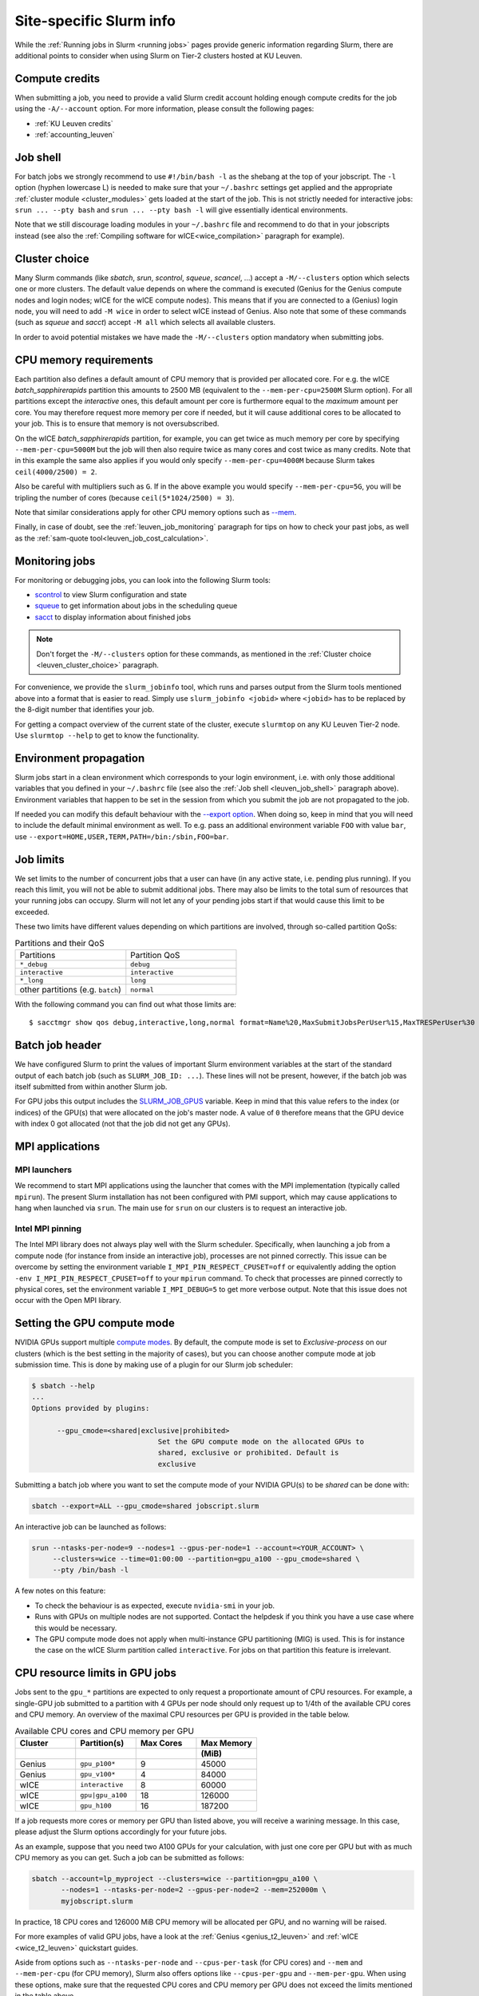 .. _leuven_slurm_specifics:

Site-specific Slurm info
========================

While the :ref:`Running jobs in Slurm <running jobs>` pages provide generic
information regarding Slurm, there are additional points to consider when
using Slurm on Tier-2 clusters hosted at KU Leuven.


.. _leuven_compute_credits:

Compute credits
---------------
When submitting a job, you need to provide a valid Slurm credit account holding
enough compute credits for the job using the ``-A/--account`` option.
For more information, please consult the following pages:

* :ref:`KU Leuven credits`
* :ref:`accounting_leuven`


.. _leuven_job_shell:

Job shell
---------
For batch jobs we strongly recommend to use ``#!/bin/bash -l`` as the shebang
at the top of your jobscript. The ``-l`` option (hyphen lowercase L) is needed
to make sure that your ``~/.bashrc`` settings get applied and the appropriate
:ref:`cluster module <cluster_modules>` gets loaded at the start of the job.
This is not strictly needed for interactive jobs: ``srun ... --pty bash``
and ``srun ... --pty bash -l`` will give essentially identical environments.

Note that we still discourage loading modules in your ``~/.bashrc`` file and
recommend to do that in your jobscripts instead (see also the
:ref:`Compiling software for wICE<wice_compilation>` paragraph for example).


.. _leuven_cluster_choice:

Cluster choice
--------------
Many Slurm commands (like `sbatch`, `srun`, `scontrol`, `squeue`, `scancel`,
...) accept a ``-M/--clusters`` option which selects one or more clusters.
The default value depends on where the command is executed (Genius for the
Genius compute nodes and login nodes; wICE for the wICE compute nodes).
This means that if you are connected to a (Genius) login node, you will need
to add ``-M wice`` in order to select wICE instead of Genius. Also note that
some of these commands (such as `squeue` and `sacct`) accept ``-M all`` which
selects all available clusters.

In order to avoid potential mistakes we have made the ``-M/--clusters`` option
mandatory when submitting jobs.


.. _leuven_job_memory:

CPU memory requirements
-----------------------
Each partition also defines a default amount of CPU memory that is provided
per allocated core. For e.g. the wICE `batch_sapphirerapids` partition
this amounts to 2500 MB (equivalent to the ``--mem-per-cpu=2500M`` Slurm
option). For all partitions except the `interactive` ones, this default amount
per core is furthermore equal to the *maximum* amount per core. You may
therefore request more memory per core if needed, but it will cause additional
cores to be allocated to your job. This is to ensure that memory is not
oversubscribed.

On the wICE `batch_sapphirerapids` partition, for example, you can get twice
as much memory per core by specifying ``--mem-per-cpu=5000M`` but the job will
then also require twice as many cores and cost twice as many credits.
Note that in this example the same also applies if you would only specify
``--mem-per-cpu=4000M`` because Slurm takes ``ceil(4000/2500) = 2``.

Also be careful with multipliers such as ``G``. If in the above example
you would specify ``--mem-per-cpu=5G``, you will be tripling the number of
cores (because ``ceil(5*1024/2500) = 3``).

Note that similar considerations apply for other CPU memory options such
as `--mem <https://slurm.schedmd.com/srun.html#OPT_mem>`__.

Finally, in case of doubt, see the :ref:`leuven_job_monitoring` paragraph for
tips on how to check your past jobs, as well as the
:ref:`sam-quote tool<leuven_job_cost_calculation>`.


.. _leuven_job_monitoring:

Monitoring jobs
---------------

For monitoring or debugging jobs, you can look into the following Slurm tools:

* `scontrol <https://slurm.schedmd.com/scontrol.html>`__ to view Slurm
  configuration and state
* `squeue <https://slurm.schedmd.com/squeue.html>`__ to get information about
  jobs in the scheduling queue
* `sacct <https://slurm.schedmd.com/sacct.html>`__ to display information about
  finished jobs

.. note::

    Don't forget the ``-M/--clusters`` option for these commands, as mentioned
    in the :ref:`Cluster choice <leuven_cluster_choice>` paragraph.

For convenience, we provide the ``slurm_jobinfo`` tool, which runs and parses
output from the Slurm tools mentioned above into a format that is easier to
read. Simply use ``slurm_jobinfo <jobid>`` where ``<jobid>`` has to be replaced
by the 8-digit number that identifies your job.

For getting a compact overview of the current state of the cluster, execute
``slurmtop`` on any KU Leuven Tier-2 node. Use ``slurmtop --help`` to get to
know the functionality.


.. _leuven_environment_propagation:

Environment propagation
-----------------------

Slurm jobs start in a clean environment which corresponds to your login
environment, i.e. with only those additional variables that you defined in your
``~/.bashrc`` file (see also the :ref:`Job shell <leuven_job_shell>` paragraph
above). Environment variables that happen to be set in the session
from which you submit the job are not propagated to the job.

If needed you can modify this default behaviour with the
`--export option <https://slurm.schedmd.com/sbatch.html#OPT_export>`__.
When doing so, keep in mind that you will need to include the default minimal
environment as well. To e.g. pass an additional environment variable ``FOO``
with value ``bar``, use ``--export=HOME,USER,TERM,PATH=/bin:/sbin,FOO=bar``.


.. _leuven_job_limits:

Job limits
----------
We set limits to the number of concurrent jobs that a user can have
(in any active state, i.e. pending plus running). If you reach this limit,
you will not be able to submit additional jobs. There may also be limits to the
total sum of resources that your running jobs can occupy. Slurm will not let
any of your pending jobs start if that would cause this limit to be exceeded.

These two limits have different values depending on which partitions are
involved, through so-called partition QoSs:

.. list-table:: Partitions and their QoS
   :widths: 10 10

   * - Partitions
     - Partition QoS
   * - ``*_debug``
     - ``debug``
   * - ``interactive``
     - ``interactive``
   * - ``*_long``
     - ``long``
   * - other partitions (e.g. ``batch``)
     - ``normal``

With the following command you can find out what those limits are::

   $ sacctmgr show qos debug,interactive,long,normal format=Name%20,MaxSubmitJobsPerUser%15,MaxTRESPerUser%30


.. _leuven_batch_job_header:

Batch job header
----------------
We have configured Slurm to print the values of important Slurm environment
variables at the start of the standard output of each batch job (such as
``SLURM_JOB_ID: ...``). These lines will not be present, however, if the batch
job was itself submitted from within another Slurm job.

For GPU jobs this output includes the
`SLURM_JOB_GPUS <https://slurm.schedmd.com/sbatch.html#OPT_SLURM_JOB_GPUS>`__
variable. Keep in mind that this value refers to the index (or indices)
of the GPU(s) that were allocated on the job's master node.
A value of ``0`` therefore means that the GPU device with index 0 got
allocated (not that the job did not get any GPUs).


.. _leuven_slurm_mpi:

MPI applications
----------------

MPI launchers
^^^^^^^^^^^^^
We recommend to start MPI applications using the launcher that comes with
the MPI implementation (typically called ``mpirun``). The present Slurm
installation has not been configured with PMI support, which may cause
applications to hang when launched via ``srun``. The main use for ``srun``
on our clusters is to request an interactive job.

Intel MPI pinning
^^^^^^^^^^^^^^^^^
The Intel MPI library does not always play well with the Slurm scheduler.
Specifically, when launching a job from a compute node (for instance from
inside an interactive job), processes are not pinned correctly. This issue can
be overcome by setting the environment variable ``I_MPI_PIN_RESPECT_CPUSET=off``
or equivalently adding the option ``-env I_MPI_PIN_RESPECT_CPUSET=off`` to your
``mpirun`` command. To check that processes are pinned correctly to physical
cores, set the environment variable ``I_MPI_DEBUG=5`` to get more verbose
output. Note that this issue does not occur with the Open MPI library.


.. _gpu_compute_mode:

Setting the GPU compute mode
----------------------------

NVIDIA GPUs support multiple `compute modes
<https://docs.nvidia.com/cuda/cuda-c-programming-guide/index.html#compute-modes>`_.
By default, the compute mode is set to `Exclusive-process` on our clusters
(which is the best setting in the majority of cases), but you can choose
another compute mode at job submission time. This is done by making use of a
plugin for our Slurm job scheduler:

.. code-block:: shell

   $ sbatch --help
   ...
   Options provided by plugins:

         --gpu_cmode=<shared|exclusive|prohibited>
                                 Set the GPU compute mode on the allocated GPUs to
                                 shared, exclusive or prohibited. Default is
                                 exclusive

Submitting a batch job where you want to set the compute mode of your NVIDIA
GPU(s) to be `shared` can be done with:

.. code-block:: shell

   sbatch --export=ALL --gpu_cmode=shared jobscript.slurm

An interactive job can be launched as follows:

.. code-block:: shell

   srun --ntasks-per-node=9 --nodes=1 --gpus-per-node=1 --account=<YOUR_ACCOUNT> \
        --clusters=wice --time=01:00:00 --partition=gpu_a100 --gpu_cmode=shared \
        --pty /bin/bash -l

A few notes on this feature:

* To check the behaviour is as expected, execute ``nvidia-smi`` in your job.
* Runs with GPUs on multiple nodes are not supported. Contact the helpdesk if
  you think you have a use case where this would be necessary.
* The GPU compute mode does not apply when multi-instance GPU partitioning
  (MIG) is used. This is for instance the case on the wICE Slurm partition
  called ``interactive``. For jobs on that partition this feature is
  irrelevant.

.. _cpu_resource_limits_in_gpu_jobs:

CPU resource limits in GPU jobs
-------------------------------

Jobs sent to the ``gpu_*`` partitions are expected to only request a proportionate
amount of CPU resources. For example, a single-GPU job submitted to a partition
with 4 GPUs per node should only request up to 1/4th of the available
CPU cores and CPU memory. An overview of the maximal CPU resources
per GPU is provided in the table below.

.. list-table:: Available CPU cores and CPU memory per GPU
   :widths: 20 20 20 20
   :header-rows: 2

   * - Cluster
     - Partition(s)
     - Max Cores
     - Max Memory
   * -
     -
     -
     - (MiB)
   * - Genius
     - ``gpu_p100*``
     - 9
     - 45000
   * - Genius
     - ``gpu_v100*``
     - 4
     - 84000
   * - wICE
     - ``interactive``
     - 8
     - 60000
   * - wICE
     - ``gpu|gpu_a100``
     - 18
     - 126000
   * - wICE
     - ``gpu_h100``
     - 16
     - 187200

If a job requests more cores or memory per GPU than listed above, you will receive a
warining message.
In this case, please adjust the Slurm options accordingly for your future jobs.

As an example, suppose that you need two A100 GPUs for your calculation, with just
one core per GPU but with as much CPU memory as you can get.
Such a job can be submitted as follows:

.. code-block:: bash

   sbatch --account=lp_myproject --clusters=wice --partition=gpu_a100 \
          --nodes=1 --ntasks-per-node=2 --gpus-per-node=2 --mem=252000m \
          myjobscript.slurm

In practice, 18 CPU cores and 126000 MiB CPU memory will be allocated per GPU,
and no warning will be raised.

For more examples of valid GPU jobs, have a look at the
:ref:`Genius <genius_t2_leuven>` and :ref:`wICE <wice_t2_leuven>`
quickstart guides.

Aside from options such as ``--ntasks-per-node`` and ``--cpus-per-task``
(for CPU cores) and ``--mem`` and ``--mem-per-cpu`` (for CPU memory),
Slurm also offers options like ``--cpus-per-gpu`` and ``--mem-per-gpu``.
When using these options, make sure that the requested CPU cores
and CPU memory per GPU does not exceed the limits mentioned in the table above.


.. _leuven_join_job:

Joining a job
-------------
For debugging purposes it can sometimes be useful to connect to one of the
compute nodes allocated to your job (for example to inspect its processes
using GDB). In such cases we recommend to 'join' the job as follows::

   $ srun -M <cluster> -j <jobid> --overlap --pty bash -l

